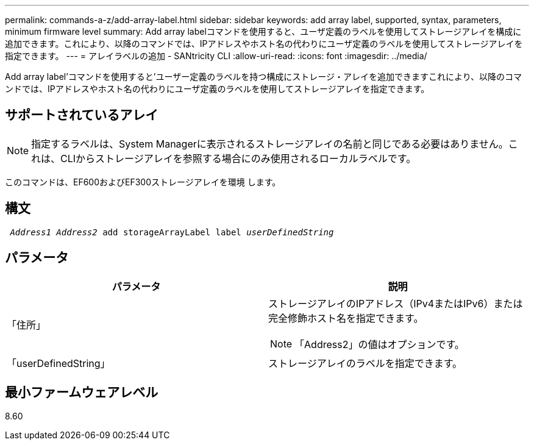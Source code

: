 ---
permalink: commands-a-z/add-array-label.html 
sidebar: sidebar 
keywords: add array label, supported, syntax, parameters, minimum firmware level 
summary: Add array labelコマンドを使用すると、ユーザ定義のラベルを使用してストレージアレイを構成に追加できます。これにより、以降のコマンドでは、IPアドレスやホスト名の代わりにユーザ定義のラベルを使用してストレージアレイを指定できます。 
---
= アレイラベルの追加 - SANtricity CLI
:allow-uri-read: 
:icons: font
:imagesdir: ../media/


[role="lead"]
Add array label'コマンドを使用すると'ユーザー定義のラベルを持つ構成にストレージ・アレイを追加できますこれにより、以降のコマンドでは、IPアドレスやホスト名の代わりにユーザ定義のラベルを使用してストレージアレイを指定できます。



== サポートされているアレイ

[NOTE]
====
指定するラベルは、System Managerに表示されるストレージアレイの名前と同じである必要はありません。これは、CLIからストレージアレイを参照する場合にのみ使用されるローカルラベルです。

====
このコマンドは、EF600およびEF300ストレージアレイを環境 します。



== 構文

[source, cli, subs="+macros"]
----

pass:quotes[ _Address1 Address2_ add storageArrayLabel label _userDefinedString_]
----


== パラメータ

|===
| パラメータ | 説明 


 a| 
「住所」
 a| 
ストレージアレイのIPアドレス（IPv4またはIPv6）または完全修飾ホスト名を指定できます。

[NOTE]
====
「Address2」の値はオプションです。

====


 a| 
「userDefinedString」
 a| 
ストレージアレイのラベルを指定できます。

|===


== 最小ファームウェアレベル

8.60
